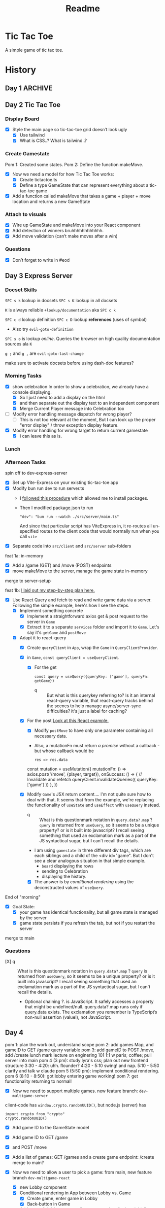 #+title: Readme

* Tic Tac Toe
A simple game of tic tac toe.

* History
** Day 1 :ARCHIVE:
Attempted to work on tarati-react.
** Day 2 Tic Tac Toe
:LOGBOOK:
CLOCK: [2025-09-23 Tue 11:15]--[2025-09-23 Tue 11:40] =>  0:25
CLOCK: [2025-09-23 Tue 10:00]--[2025-09-23 Tue 11:15] =>  1:15
:END:
*** Display Board
- [X] Style the main page so tic-tac-toe grid doesn’t look ugly
  - [X] Use tailwind
  - [X] What is CSS..? What is tailwind..?
*** Create Gamestate
:LOGBOOK:
CLOCK: [2025-09-23 Tue 13:15]--[2025-09-23 Tue 16:32] =>  3:17
CLOCK: [2025-09-23 Tue 14:20]--[2025-09-23 Tue 15:12] =>  0:52
CLOCK: [2025-09-23 Tue 11:46]--[2025-09-23 Tue 12:39] =>  0:53
:END:
Pom 1: Created some states.
Pom 2: Define the function makeMove.
- [X] Now we need a model for how Tic Tac Toe works:
  - [X] Create tictactoe.ts
  - [X] Define a type GameState that can represent everything about a tic-tac-toe game
- [X] Add a function called makeMove that takes a game + player + move location and returns a new GameState

*** Attach to visuals
:LOGBOOK:
CLOCK: [2025-09-23 Tue 18:30]--[2025-09-23 Tue 19:45] =>  1:15
CLOCK: [2025-09-23 Tue 16:45]--[2025-09-23 Tue 18:13] =>  1:28
:END:
- [X] Wire up GameState and makeMove into your React component
- [X] Add detection of winners
   bruhhhhhhhhhhhh.
- [X] Add move validation (can’t make moves after a win)
*** Questions
- [X] Don’t forget to write in #eod
** Day 3 Express Server
*** Docset Skills
=SPC s k= lookup in docsets
=SPC s K= lookup in all docsets

=K= is always reliable =+lookup/documentation= aka =SPC c k=

=SPC c d= lookup definition
=SPC c D= lookup *references* (uses of symbol)
- Also try =evil-goto-definition=

=SPC s o= is lookup /online/. Queries the browser on high quality documentation sources ala =K=

=g ;= and =g ,= are =evil-goto-last-change=

make sure to activate docsets before using dash-doc features?

*** Morning Tasks
:LOGBOOK:
CLOCK: [2025-09-24 Wed 11:24]--[2025-09-24 Wed 11:49] =>  0:25
:END:
- [X] show celebration
  In order to show a celebration, we already have a console displaying.
  - [X] So I just need to add a display on the html
  - [X] and then separate out the display text to an independent component
  - [X] Merge Current Player message into Celebration too

- [ ] Modify error handling message dispatch for wrong player?
  - [ ] This is not too relevant at the moment, But I can look up the proper "error display" / throw exception display feature.

- [X] Modify error handling for wrong target to return current gamestate
  - [X] i can leave this as is.

*** Lunch
*** Afternoon Tasks
:LOGBOOK:
CLOCK: [2025-09-24 Wed 17:40]--[2025-09-24 Wed 18:40] =>  1:00
CLOCK: [2025-09-24 Wed 16:30]--[2025-09-24 Wed 17:31] =>  1:01
CLOCK: [2025-09-24 Wed 15:25]--[2025-09-24 Wed 16:26] =>  1:01
CLOCK: [2025-09-24 Wed 15:00]--[2025-09-24 Wed 15:25] =>  0:25
:END:
spin off to dev-express-server
- [X] Set up Vite-Express on your existing tic-tac-toe app
- [X] Modify bun run dev to run server.ts
  - I [[https://github.com/szymmis/vite-express?tab=readme-ov-file#fresh-setup-with-create-vite][followed this procedure]] which allowed me to install packages.
  - Then I modified package.json to run
    : "dev": "bun run --watch ./src/server/main.ts"
    And since that particular script has ViteExpress in, it re-routes all un-specified routes to the client code that would normally run when you call ~vite~
- [X] Separate code into =src/client= and =src/server= sub-folders

feat 1a: in-memory
- [X] Add a /game (GET) and /move (POST) endpoints
- [X] move makeMove to the server, manage the game state in-memory
merge to server-setup

feat 1b:
[[file:~/Documents/org/30-fractal/convos/20250924--ttt-tanstack-react-query__gpt5.org][I laid out my step-by-step plan here.]]
- [X] Use React Query and fetch to read and write game data via a server. Following the simple example, here's how I see the steps.
  - [X] Implement something concrete
    - [X] Implement a straightforward axios get & post request to the server in =Game=
    - [X] Extract it to a separate =services= folder and import it to =Game=. Let's say it's ~getGame~ and ~postMove~
  - [X] Adapt it to react-query
    - [X] Create =queryClient= in =App=, wrap the =Game= in =QueryClientProvider=.
    - [X] in =Game=, ~const queryClient = useQueryClient~.
      - [X] For the get
        : const query = useQuery({queryKey: ['game'], queryFn: getGame})
        - q :: But what is this querykey referring to? Is it an internal react-query variable, that react-query tracks behind the scenes to help manage async/server-sync difficulties? it's just a label for caching?
    - [X] For the post
            [[https://tanstack.com/query/latest/docs/framework/react/examples/offline?path=examples%2Freact%2Foffline%2Fsrc%2Fapi.ts][Look at this React example.]]
      - [X] Modify ~postMove~ to have only one parameter containing all necessary data.
      - Also, a mutationFn must return /a promise/ without a callback - but whose callback would be
            : res => res.data

      #+begin_example js
      const mutation = useMutation({
        mutationFn: () => axios.post('/move', {player, target}),
        onSuccess: () => {
          // Invalidate and refetch
          queryClient.invalidateQueries({ queryKey: ['game'] })
        },
      })
      #+end_example

    - [X] Modify =Game='s JSX return content.... I'm not quite sure how to deal with that. It seems that from the example, we're replacing the functionality of =useState= and =useEffect= with =useQuery= instead.
      - q :: What is this questionmark notation in  ~query.data?.map~ ? =query= is returned from ~useQuery~, so it seems to be a unique property? or is it built into javascript? I recall seeing something that used an exclamation mark as a part of the JS syntactical sugar, but I can't recall the details.
      - I am using =gamestate= in three different div tags, which are each siblings and a child of the <div id="game". But I don't see a clear analogous situation in that simple example.
        - =board= displaying the rows
        - sending to Celebration
        - displaying the history.
      - [X] The answer is by /conditional rendering/ using the deconstructed values of =useQuery=.

End of "morning"
- [X] Goal State:
  - [X] your game has identical functionality, but all game state is managed by the server
  - [X] game state persists if you refresh the tab, but not if you restart the server
merge to main

*** Questions

- [X] q :: What is this questionmark notation in  ~query.data?.map~ ? =query= is returned from ~useQuery~, so it seems to be a unique property? or is it built into javascript? I recall seeing something that used an exclamation mark as a part of the JS syntactical sugar, but I can't recall the details.
  - Optional chaining ?. is JavaScript. It safely accesses a property that might be undefined/null. query.data?.map runs only if query.data exists. The exclamation you remember is TypeScript’s non-null assertion (value!), not JavaScript.

** Day 4
:LOGBOOK:
CLOCK: [2025-09-25 Thu 20:50]--[2025-09-25 Thu 21:36] =>  0:46
CLOCK: [2025-09-25 Thu 20:10]--[2025-09-25 Thu 20:49] =>  0:39
CLOCK: [2025-09-25 Thu 17:49]--[2025-09-25 Thu 18:14] =>  0:25
CLOCK: [2025-09-25 Thu 15:40]--[2025-09-25 Thu 16:05] =>  0:25
CLOCK: [2025-09-25 Thu 15:00]--[2025-09-25 Thu 15:25] =>  0:25
CLOCK: [2025-09-25 Thu 11:23]--[2025-09-25 Thu 12:07] =>  0:44
CLOCK: [2025-09-25 Thu 10:50]--[2025-09-25 Thu 11:23] =>  0:25
CLOCK: [2025-09-25 Thu 10:10]--[2025-09-25 Thu 10:50] =>  0:40
:END:

pom 1: plan the work out, understand scope
pom 2: add games Map, and gameID to GET /game query variable
pom 3: add gameID to POST /move, add /create
lunch
mark lecture on enginering 101
1:1 w paris; coffee; pull server into main
pom 4 (3 pm): study lyra's css; plan out new frontend structure
3:30 - 4:20: uhh. flounder?
4:20 - 5:10 swing! and nap.
5:10 - 5:50 clarify and talk w claude
pom 5 (5:50 pm): implement conditional rendering.
pom 6 (8:10 - 8:50): got lobby entering game working!
pom 7: get functionality returning to normal!

- [X] Now we need to support multiple games.
  new feature branch: =dev-multigame-server=


client-code has ~window.crypto.randomUUID()~, but node.js (server) has
: import crypto from "crypto"
: crypto.randomUUID()

- [X] Add game ID to the GameState model
- [X] Add game ID to GET /game
- [X] and POST /move
- [X] Add a list of games: GET /games and a create game endpoint: /create
  merge to main?

- [X] Now we need to allow a user to pick a game:
  from main, new feature branch =dev-multigame-react=
  - [X] new Lobby component
  - [X] Conditional rendering in App between Lobby vs. Game
    - [X] Create game, enter game in Lobby
    - [X] Back-button in Game
  - [X] Add a new "pick/create game" component that displays initially
  - [X] Once a game ID is selected, display the normal tic-tac-toe component

- [X] Goal State:
  - [X] your game allows users to join an existing game or start a new one
  - [X] each tic-tac-toe game functions as normal (detects winners, ties, etc.)
  - [X] states persist between chrome tab refreshes, but not server restarts

** Day 5
:LOGBOOK:
CLOCK: [2025-09-26 Fri 23:00]--[2025-09-26 Fri 23:31] =>  0:31
CLOCK: [2025-09-26 Fri 20:45]--[2025-09-26 Fri 22:57] =>  2:12
CLOCK: [2025-09-26 Fri 18:08]--[2025-09-26 Fri 19:02] =>  0:54
CLOCK: [2025-09-26 Fri 17:43]--[2025-09-26 Fri 18:08] =>  0:25
CLOCK: [2025-09-26 Fri 17:00]--[2025-09-26 Fri 17:39] =>  0:39
CLOCK: [2025-09-26 Fri 16:05]--[2025-09-26 Fri 16:40] =>  0:35
CLOCK: [2025-09-26 Fri 15:40]--[2025-09-26 Fri 16:05] =>  0:25
CLOCK: [2025-09-26 Fri 14:30]--[2025-09-26 Fri 15:20] =>  0:50
CLOCK: [2025-09-26 Fri 12:00]--[2025-09-26 Fri 12:33] =>  0:33
CLOCK: [2025-09-26 Fri 10:50]--[2025-09-26 Fri 11:45] =>  0:55
CLOCK: [2025-09-26 Fri 10:14]--[2025-09-26 Fri 10:38] =>  0:24
CLOCK: [2025-09-26 Fri 09:30]--[2025-09-26 Fri 10:04] =>  0:34
:END:

pomodoros
- pom 1 :: Preparing today's notes, setting intentions, tutor context, task breakdown.
- pom 2 :: polling, conditional polling
- lecture: db, drizzle
- pom 3 :: set up supabase; follow drizzle tutorial, get conflicting info
- chatted w eqan a bit
- pom 4 :: clarify mental model with drizzle-supabase; found better tutorial and notified cohort :)
- 12:30-1:20 :: grab lunch
- 1:30 - 2:30 :: helping Hyun Joo?
- pom 5 :: brainstorm schema
- pom 6 :: draft schema in code
- pom 7 :: replace provided usertest querying with game querying
- pom 8 :: migrate server =/games= to db call
- pom 9/10 :: attempting to fix the remaining two routes
- pom 11,12,13 ::  8:45-10: implement the remaining routes?
- pom 14 :: 11-11:40: remove history from type GameState
  .... it works, but oh my god it's SLOW 😱

Weaver's note to self:
#+begin_quote
Friend, this is a messy pull request. I would have appreciated several smaller pull requests into a separate dev-db-migration branch. But it's functional.

But -- why the hell is it so slow? Is that your code or is that Supabase? Don't you want to add an "optimistic" client code?
#+end_quote


goals
- [X] Polling: 20–30 min 1 pom
- [X] DB (MVP): 60–90 min 4 poms (actual: 12 poms)

*** Polling

- Since you’re already on React Query, using setInterval in the component is brittle (cleanup, double intervals, stale closures, multiple tabs). React Query can poll for you via query options, tied to tab visibility.
- Concept: make the game query refetch itself every N ms while the game is ongoing. Stop when status is winner/draw, or when the component unmounts.
- Sanity checks:
  - What interval feels responsive but not spammy (e.g., 1–2s)?
  - What happens in two tabs if both poll and both try to move at once? Where is “turn validity” enforced?
- [X] Set refetchInterval
  #+begin_example
refetchInterval: number | false | ((query: Query) => number | false | undefined)
Optional
If set to a number, all queries will continuously refetch at this frequency in milliseconds
If set to a function, the function will be executed with the query to compute a frequency
  #+end_example

  Oh, okay. That's super simple. But I need to conditionally disable polling when the game is over.

*** DB MVP
- [X] Create a Supabase project; copy the Postgres connection string. Keep secrets in .env and out of git.
- [X] Install Drizzle + a Postgres driver (e.g., postgres.js or node-postgres). Connect with SSL and (ideally) the pooled connection (pgBouncer) in Supabase.
- [X] Add ~bunx tsx src/index.ts~ to bun script ~bun run s-push / s-migrate / s-test~
- [ ] Write schema.ts (tables for your app).
- [ ] Run drizzle-kit generate to produce a migration, then drizzle-kit migrate to apply it.
- [ ] Replace your in-memory Map operations in Express routes with Drizzle queries/updates.
- [ ] Frontend stays the same (React Query still hits your API). Now the state survives server restarts.
- [X] Sign up for Supabase; save URL and PW.


  A) Single games table: columns for game_id (PK), player (current turn), board (JSONB), status (text/enum), history (JSONB).
     - Pros: fastest to ship; mirrors your GameState; perfect for demo; supports replay easily.
     - Cons: less relational, but fine for now.
  B) games + moves tables:
     - Pros: relational, scalable; easier to query history.
     - Cons: more migration/queries today.
- For demo speed, I recommend A today; you can refactor to B later.


- [ ] Draft a DB Schema
  - [ ] Set up Schema with Drizzle

**** Set up drizzle
❗ Dont' follow steps 1-4 here: https://orm.drizzle.team/docs/get-started/supabase-new

Install packages
#+begin_example bash
bun add drizzle-orm postgres dotenv
bun add -D drizzle-kit tsx
#+end_example

Set up .env file with supabase url & key
Add the basic src/index.ts, src/db/schema.ts, and ./drizzle.config.ts files

stop any vite processes then
Apply changes to the db:
#+begin_example
bunx drizzle-kit push
#+end_example

Hmm, some sort of timeout.
I found this alternative guide here:

https://supabase.com/docs/guides/database/drizzle

And it works! Sweet! Step 6 onwards now..
#+begin_example
bunx drizzle-kit push
#+end_example

And I can see the changes updated.

Some tasks I can perform:
https://orm.drizzle.team/docs/kit-overview
#+begin_example bash
bunx drizzle-kit generate
bunx drizzle-kit migrate
bunx drizzle-kit push
bunx drizzle-kit pull
bunx drizzle-kit check
bunx drizzle-kit up
bunx drizzle-kit studio
#+end_example

**** Write tables for Tic Tac Toe

** Day 6
Demos begin at 1 PM.

- Aesthetics: 30–45 min 2 poms
- Demo feature: 45–60 min 2-3 poms

Stretch goals
- Websockets
- Self-hosted VPS Hetzner w/ Postgres Docker?
